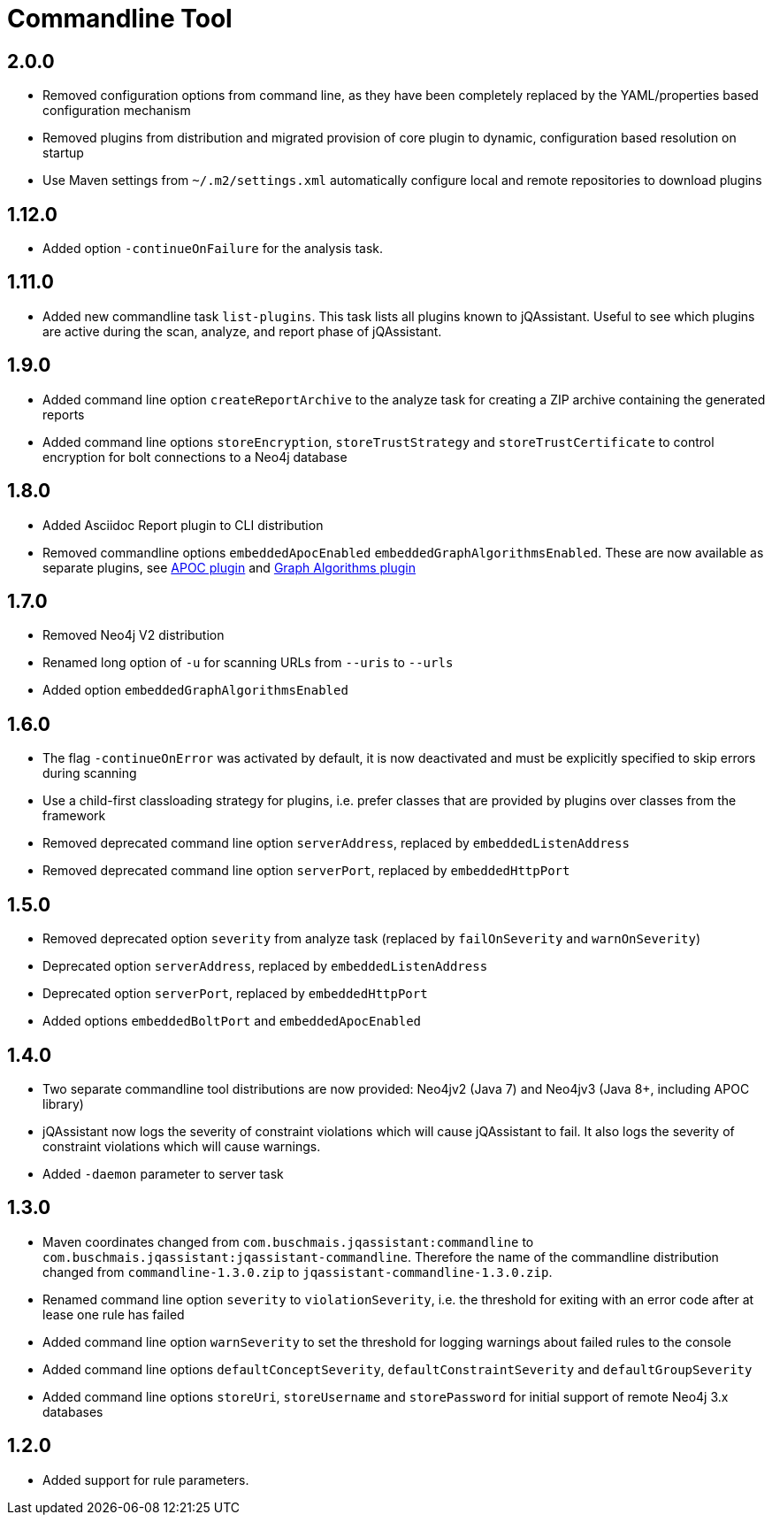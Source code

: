 
= Commandline Tool

== 2.0.0

* Removed configuration options from command line, as they have been completely replaced by the YAML/properties based configuration mechanism
* Removed plugins from distribution and migrated provision of core plugin to dynamic, configuration based resolution on startup
* Use Maven settings from `~/.m2/settings.xml` automatically configure local and remote repositories to download plugins

== 1.12.0

* Added option `-continueOnFailure` for the analysis task.

== 1.11.0

* Added new commandline task `list-plugins`. This task lists all plugins
  known to jQAssistant. Useful to see which plugins are active during the
  scan, analyze, and report phase of jQAssistant.

== 1.9.0

* Added command line option `createReportArchive` to the analyze task for creating a ZIP archive containing the generated reports
* Added command line options `storeEncryption`, `storeTrustStrategy` and `storeTrustCertificate` to control encryption for bolt connections to a Neo4j database

== 1.8.0

* Added Asciidoc Report plugin to CLI distribution
* Removed commandline options `embeddedApocEnabled` `embeddedGraphAlgorithmsEnabled`.
  These are now available as separate plugins,
  see https://github.com/jqassistant-contrib/jqassistant-apoc-plugin[APOC plugin] and https://github.com/jqassistant-contrib/jqassistant-graph-algorithms-plugin[Graph Algorithms plugin]

== 1.7.0
ifdef::jqa-in-manual[== Commandline Tool 1.7.0]

* Removed Neo4j V2 distribution
* Renamed long option of `-u` for scanning URLs from `--uris` to `--urls`
* Added option `embeddedGraphAlgorithmsEnabled`

== 1.6.0

* The flag `-continueOnError` was activated by default, it is now deactivated and
   must be explicitly specified to skip errors during scanning
* Use a child-first classloading strategy for plugins, i.e. prefer classes that are provided by plugins over classes from the framework
* Removed deprecated command line option `serverAddress`, replaced by `embeddedListenAddress`
* Removed deprecated command line option `serverPort`, replaced by `embeddedHttpPort`

== 1.5.0

* Removed deprecated option `severity` from analyze task (replaced by `failOnSeverity` and `warnOnSeverity`)
* Deprecated option `serverAddress`, replaced by `embeddedListenAddress`
* Deprecated option `serverPort`, replaced by `embeddedHttpPort`
* Added options `embeddedBoltPort` and `embeddedApocEnabled`

== 1.4.0

* Two separate commandline tool distributions are now provided: Neo4jv2 (Java 7) and Neo4jv3 (Java 8+, including APOC library)
* jQAssistant now logs the severity of constraint violations
  which will cause jQAssistant to fail.
  It also logs the severity of constraint violations which will
  cause warnings.

* Added `-daemon` parameter to server task

== 1.3.0

* Maven coordinates changed from `com.buschmais.jqassistant:commandline`
  to `com.buschmais.jqassistant:jqassistant-commandline`. Therefore the name of the
  commandline distribution changed from `commandline-1.3.0.zip` to
  `jqassistant-commandline-1.3.0.zip`.
* Renamed command line option `severity` to `violationSeverity`, i.e. the threshold for exiting with an error code
  after at lease one rule has failed
* Added command line option `warnSeverity` to set the threshold for logging warnings about failed rules to the console
* Added command line options `defaultConceptSeverity`, `defaultConstraintSeverity` and `defaultGroupSeverity`
* Added command line options `storeUri`, `storeUsername` and `storePassword` for initial support of remote Neo4j 3.x databases

== 1.2.0

* Added support for rule parameters.

